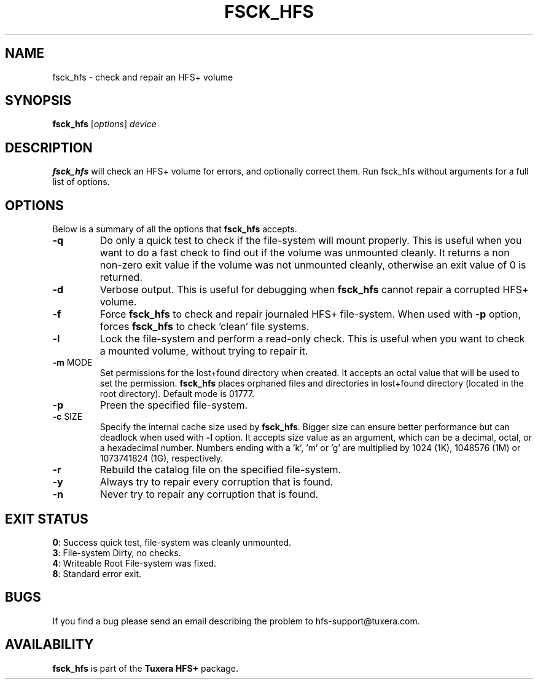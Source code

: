 .\"
.\" Copyright (c) 2013-2021 Tuxera Inc.  All rights reserved.  Confidential and
.\" proprietary.  Distribution and reproduction are prohibited without Tuxera’s
.\" written permission.
.\"
.\" Author: Sougata Santra <sougata@tuxera.com>
.\"
.TH FSCK_HFS 8 "December 2013" "Tuxera HFS+ 3021.1.17"
.SH NAME
fsck_hfs \- check and repair an HFS+ volume
.SH SYNOPSIS
.B fsck_hfs
[\fIoptions\fR] \fIdevice\fR
.SH DESCRIPTION
.B fsck_hfs
will check an HFS+ volume for errors, and optionally correct them.
Run fsck_hfs without arguments for a full list of options.
.SH OPTIONS
Below is a summary of all the options that
.B fsck_hfs
accepts.
.TP
\fB\-q\fR
Do only a quick test to check if the file-system will mount properly. This
is useful when you want to do a fast check to find out if the volume was 
unmounted cleanly. It returns a non non-zero exit value if the volume was not
unmounted cleanly, otherwise an exit value of 0 is returned.
.TP
\fB\-d\fR
Verbose output. This is useful for debugging when \fBfsck_hfs\fR cannot repair 
a corrupted HFS+ volume.
.TP
\fB\-f\fR
Force \fBfsck_hfs\fR to check and repair journaled HFS+ file-system. When used
with \fB\-p\fR option, forces \fBfsck_hfs\fR to check 'clean' file systems.
.TP
\fB\-l\fR
Lock the file-system and perform a read-only check. This is useful when you want
to check a mounted volume, without trying to repair it.
.TP
\fB\-m\fR  MODE
Set permissions for the lost+found directory when created. It accepts an octal
value that will be used to set the permission. \fBfsck_hfs\fR places orphaned
files and directories in lost+found directory (located in the root directory).
Default mode is 01777.
.TP
\fB\-p\fR
Preen the specified file-system.
.TP
\fB\-c\fR  SIZE
Specify the internal cache size used by \fBfsck_hfs\fR. Bigger size can ensure
better performance but can deadlock when used with \fB\-l\fR option. It accepts
size value as an argument, which can be a decimal, octal, or a hexadecimal
number. Numbers ending with a 'k', 'm' or 'g' are multiplied by 1024 (1K),
1048576 (1M) or 1073741824 (1G), respectively.
.TP
\fB\-r\fR
Rebuild the catalog file on the specified file-system.
.TP
\fB\-y\fR
Always try to repair every corruption that is found.
.TP
\fB\-n\fR
Never try to repair any corruption that is found.

.SH EXIT STATUS
\fB0\fR: Success quick test, file-system was cleanly unmounted.
.TP
\fB3\fR: File-system Dirty, no checks.
.TP
\fB4\fR: Writeable Root File-system was fixed.
.TP
\fB8\fR: Standard error exit.
.SH BUGS
If you find a bug please send an email describing the problem to
hfs-support@tuxera.com.
.hy
.SH AVAILABILITY
.B fsck_hfs
is part of the
.B Tuxera HFS+
package.
.hy

